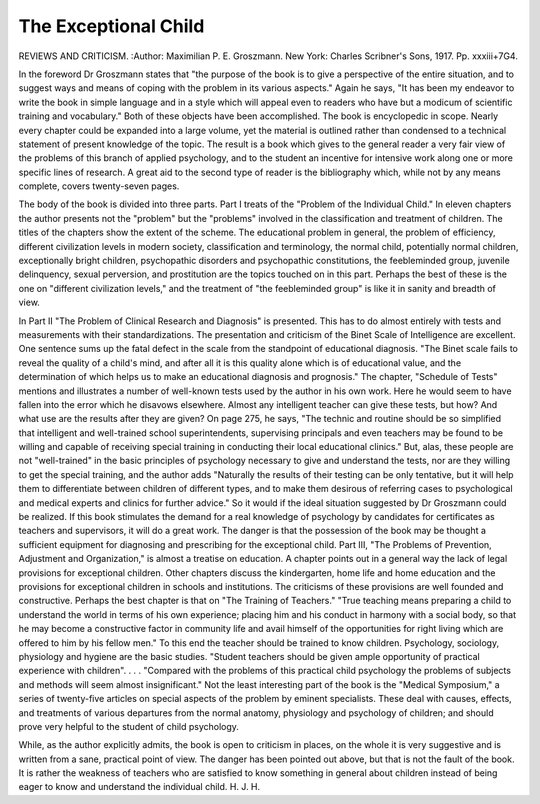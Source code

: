 The Exceptional Child
======================

REVIEWS AND CRITICISM.
:Author:  Maximilian P. E. Groszmann. New York: Charles
Scribner's Sons, 1917. Pp. xxxiii+7G4.

In the foreword Dr Groszmann states that "the purpose of the book is to
give a perspective of the entire situation, and to suggest ways and means of
coping with the problem in its various aspects." Again he says, "It has been my
endeavor to write the book in simple language and in a style which will appeal
even to readers who have but a modicum of scientific training and vocabulary."
Both of these objects have been accomplished. The book is encyclopedic in
scope. Nearly every chapter could be expanded into a large volume, yet the
material is outlined rather than condensed to a technical statement of present
knowledge of the topic. The result is a book which gives to the general reader
a very fair view of the problems of this branch of applied psychology, and to the
student an incentive for intensive work along one or more specific lines of research.
A great aid to the second type of reader is the bibliography which, while not by
any means complete, covers twenty-seven pages.

The body of the book is divided into three parts. Part I treats of the
"Problem of the Individual Child." In eleven chapters the author presents
not the "problem" but the "problems" involved in the classification and treatment of children. The titles of the chapters show the extent of the scheme.
The educational problem in general, the problem of efficiency, different civilization levels in modern society, classification and terminology, the normal child,
potentially normal children, exceptionally bright children, psychopathic disorders and psychopathic constitutions, the feebleminded group, juvenile delinquency, sexual perversion, and prostitution are the topics touched on in this
part. Perhaps the best of these is the one on "different civilization levels,"
and the treatment of "the feebleminded group" is like it in sanity and breadth
of view.

In Part II "The Problem of Clinical Research and Diagnosis" is presented.
This has to do almost entirely with tests and measurements with their standardizations. The presentation and criticism of the Binet Scale of Intelligence
are excellent. One sentence sums up the fatal defect in the scale from the standpoint of educational diagnosis. "The Binet scale fails to reveal the quality of a
child's mind, and after all it is this quality alone which is of educational value,
and the determination of which helps us to make an educational diagnosis and
prognosis." The chapter, "Schedule of Tests" mentions and illustrates a number of well-known tests used by the author in his own work. Here he would
seem to have fallen into the error which he disavows elsewhere. Almost any
intelligent teacher can give these tests, but how? And what use are the results
after they are given? On page 275, he says, "The technic and routine should be
so simplified that intelligent and well-trained school superintendents, supervising
principals and even teachers may be found to be willing and capable of receiving
special training in conducting their local educational clinics." But, alas, these
people are not "well-trained" in the basic principles of psychology necessary
to give and understand the tests, nor are they willing to get the special training,
and the author adds "Naturally the results of their testing can be only tentative,
but it will help them to differentiate between children of different types, and to
make them desirous of referring cases to psychological and medical experts and
clinics for further advice." So it would if the ideal situation suggested by
Dr Groszmann could be realized. If this book stimulates the demand for a real
knowledge of psychology by candidates for certificates as teachers and supervisors, it will do a great work. The danger is that the possession of the book may
be thought a sufficient equipment for diagnosing and prescribing for the exceptional child.
Part III, "The Problems of Prevention, Adjustment and Organization," is
almost a treatise on education. A chapter points out in a general way the lack
of legal provisions for exceptional children. Other chapters discuss the kindergarten, home life and home education and the provisions for exceptional children
in schools and institutions. The criticisms of these provisions are well founded
and constructive. Perhaps the best chapter is that on "The Training of
Teachers." "True teaching means preparing a child to understand the world in
terms of his own experience; placing him and his conduct in harmony with a
social body, so that he may become a constructive factor in community life and
avail himself of the opportunities for right living which are offered to him by
his fellow men." To this end the teacher should be trained to know children.
Psychology, sociology, physiology and hygiene are the basic studies. "Student
teachers should be given ample opportunity of practical experience with children". . . . "Compared with the problems of this practical child psychology
the problems of subjects and methods will seem almost insignificant."
Not the least interesting part of the book is the "Medical Symposium," a
series of twenty-five articles on special aspects of the problem by eminent
specialists. These deal with causes, effects, and treatments of various departures
from the normal anatomy, physiology and psychology of children; and should
prove very helpful to the student of child psychology.

While, as the author explicitly admits, the book is open to criticism in places,
on the whole it is very suggestive and is written from a sane, practical point of
view. The danger has been pointed out above, but that is not the fault of the
book. It is rather the weakness of teachers who are satisfied to know something
in general about children instead of being eager to know and understand the
individual child.
H. J. H.
